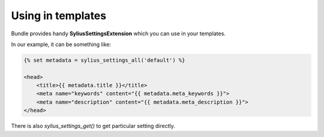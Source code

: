 Using in templates
==================

Bundle provides handy **SyliusSettingsExtension** which you can use in your templates.

In our example, it can be something like:

.. code-block:: jinja

    {% set metadata = sylius_settings_all('default') %}

    <head>
        <title>{{ metadata.title }}</title>
        <meta name="keywords" content="{{ metadata.meta_keywords }}">
        <meta name="description" content="{{ metadata.meta_description }}">
    </head>

There is also `sylius_settings_get()` to get particular setting directly.
